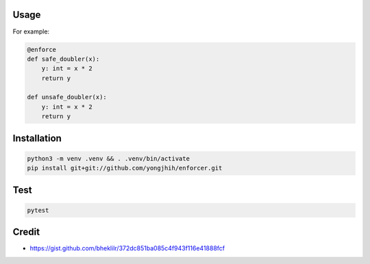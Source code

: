 .. image:: https://travis-ci.org/yongjhih/enforcer.svg?branch=master
    :target: https://travis-ci.org/yongjhih/enforcer
    :alt: Build Status
.. image:: https://codecov.io/gh/yongjhih/enforcer/branch/master/graph/badge.svg
  :target: https://codecov.io/gh/yongjhih/enforcer

Usage
-----

For example:

.. code:: python

    @enforce
    def safe_doubler(x):
        y: int = x * 2
        return y

    def unsafe_doubler(x):
        y: int = x * 2
        return y


Installation
------------

.. code:: sh

    python3 -m venv .venv && . .venv/bin/activate
    pip install git+git://github.com/yongjhih/enforcer.git

Test
-----

.. code:: sh

    pytest

Credit
------

* https://gist.github.com/bheklilr/372dc851ba085c4f943f116e41888fcf
